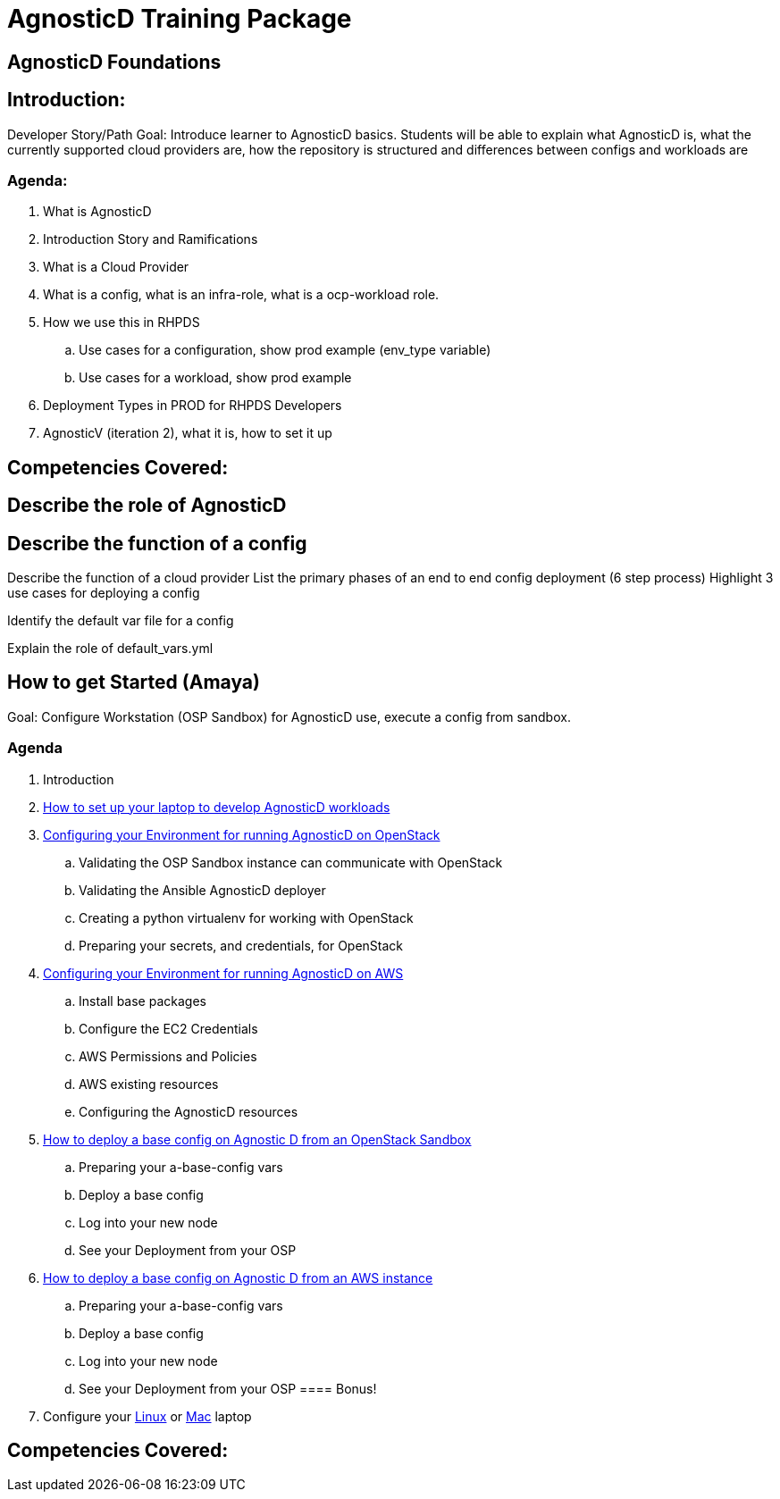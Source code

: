 = AgnosticD Training Package

:toc:

== AgnosticD Foundations

== Introduction: 
Developer Story/Path
Goal: Introduce learner to AgnosticD basics. Students will be able to explain what AgnosticD is, what the currently supported cloud providers are, how the repository is structured and differences between configs and workloads are

=== Agenda: 
. What is AgnosticD
. Introduction Story and Ramifications
. What is a Cloud Provider
. What is a config, what is an infra-role, what is a ocp-workload role.
. How we use this in RHPDS
    .. Use cases for a configuration, show prod example (env_type variable)
    .. Use cases for a workload, show prod example
. Deployment Types in PROD for RHPDS Developers
. AgnosticV (iteration 2), what it is, how to set it up

== Competencies Covered:

== Describe the role of AgnosticD

== Describe the function of a config

Describe the function of a cloud provider
List the primary phases of an end to end config deployment (6 step process)
Highlight 3 use cases for deploying a config

Identify the default var file for a config

Explain the role of default_vars.yml

== How to get Started (Amaya)
Goal: Configure Workstation (OSP Sandbox) for AgnosticD use, execute a config from sandbox.

=== Agenda

. Introduction
. link:../training/02_Getting_Started/02_config_your_environment.adoc[How to set up your laptop to develop AgnosticD workloads]
. link:../training/02_Getting_Started/03_config_env_osp.adoc[Configuring your Environment for running AgnosticD on OpenStack]
    .. Validating the OSP Sandbox instance can communicate with OpenStack
    .. Validating the Ansible AgnosticD deployer
    .. Creating a python virtualenv for working with OpenStack
    .. Preparing your secrets, and credentials, for OpenStack
. link:../training/02_Getting_Started/04_config_env_aws.adoc[Configuring your Environment for running AgnosticD on AWS]
    .. Install base packages
    .. Configure the EC2 Credentials
    .. AWS Permissions and Policies
    .. AWS existing resources
    .. Configuring the AgnosticD resources
. link:../training/02_Getting_Started/06_deploying_a_base_config_osp.adoc[How to deploy a base config on Agnostic D from an OpenStack Sandbox]
    .. Preparing your a-base-config vars
    .. Deploy a base config
    .. Log into your new node
    .. See your Deployment from your OSP
. link:../training/02_Getting_Started/07_deploying_a_base_config_aws.adoc[How to deploy a base config on Agnostic D from an AWS instance]
    .. Preparing your a-base-config vars
    .. Deploy a base config
    .. Log into your new node
    .. See your Deployment from your OSP
==== Bonus!
. Configure your link:../training/02_Getting_Started/config_your_linux.adoc[Linux] or link:../training/02_Getting_Started/configure_your_mac.adoc[Mac] laptop

== Competencies Covered:
.List the levels of ansible variable hierarchy
.Demonstrate the typical command syntax for deploying an AgnosticD config
.Install the pre-requisite packages to execute git and ansible commands
.Install python3 and pip
.Install ansible python dependencies
.Clone the agnosticD repository from github
.Test setup with the test-config
.Deploy a base config
